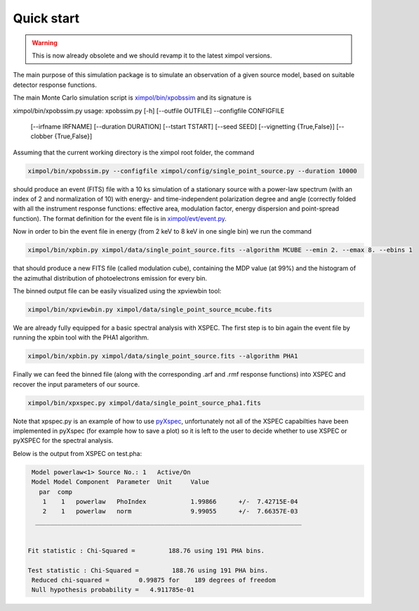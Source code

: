 Quick start
===========

.. warning:: This is now already obsolete and we should revamp it
             to the latest ximpol versions.

The main purpose of this simulation package is to simulate an observation
of a given source model, based on suitable detector response functions. 

The main Monte Carlo simulation script is `ximpol/bin/xpobssim
<https://github.com/lucabaldini/ximpol/blob/master/ximpol/bin/xpobssim.py>`_
and its signature is

.. code-block:: bash

ximpol/bin/xpobssim.py
usage: xpobssim.py [-h] [--outfile OUTFILE] --configfile CONFIGFILE
                   [--irfname IRFNAME] [--duration DURATION] [--tstart TSTART]
                   [--seed SEED] [--vignetting {True,False}]
                   [--clobber {True,False}]

Assuming that the current working directory is the ximpol root folder, the
command

.. code-block:: bash

    ximpol/bin/xpobssim.py --configfile ximpol/config/single_point_source.py --duration 10000

should produce an event (FITS) file with a 10 ks simulation of a stationary
source with a power-law spectrum (with an index of 2 and normalization of 10)
with energy- and time-independent polarization degree and angle (correctly
folded with all the instrument response functions: effective area, modulation
factor, energy dispersion and point-spread function).
The format definition for the event file is in `ximpol/evt/event.py
<https://github.com/lucabaldini/ximpol/blob/master/ximpol/evt/event.py>`_.

Now in order to bin the event file in energy (from 2 keV to 8 keV in one single bin) we run the command

.. code-block:: bash

    ximpol/bin/xpbin.py ximpol/data/single_point_source.fits --algorithm MCUBE --emin 2. --emax 8. --ebins 1

that should produce a new FITS file (called modulation cube), containing the MDP value (at 99%) and the histogram of the azimuthal distribution of photoelectrons emission for every bin.

The binned output file can be easily visualized using the xpviewbin tool:

.. code-block:: bash

    ximpol/bin/xpviewbin.py ximpol/data/single_point_source_mcube.fits

.. image:: figures/evtview_screenshot.png

We are already fully equipped for a basic spectral analysis with XSPEC. The first step is to bin again the event file by running the xpbin tool with the PHA1 algorithm.

.. code-block:: bash

    ximpol/bin/xpbin.py ximpol/data/single_point_source.fits --algorithm PHA1

Finally we can feed the binned file (along with the corresponding .arf and .rmf
response functions) into XSPEC and recover the input parameters of our source.

.. code-block:: bash

    ximpol/bin/xpxspec.py ximpol/data/single_point_source_pha1.fits

Note that xpspec.py is an example of how to use
`pyXspec <https://heasarc.gsfc.nasa.gov/xanadu/xspec/python/html/index.html>`_,
unfortunately not all of the XSPEC capabilties have been implemented in
pyXspec (for example how to save a plot) so it is left to the user to decide
whether to use XSPEC or pyXSPEC for the spectral analysis.

Below is the output from XSPEC on test.pha:

.. code-block:: bash

    Model powerlaw<1> Source No.: 1   Active/On
    Model Model Component  Parameter  Unit     Value
      par  comp
       1    1   powerlaw   PhoIndex            1.99866      +/-  7.42715E-04  
       2    1   powerlaw   norm                9.99055      +/-  7.66357E-03  
     ________________________________________________________________________


   Fit statistic : Chi-Squared =         188.76 using 191 PHA bins.

   Test statistic : Chi-Squared =         188.76 using 191 PHA bins.
    Reduced chi-squared =        0.99875 for    189 degrees of freedom 
    Null hypothesis probability =   4.911785e-01

.. image:: figures/xspec_screenshot.png
